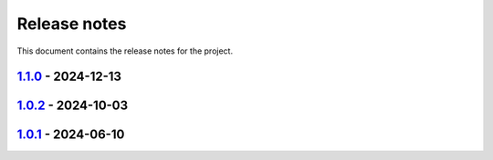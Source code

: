 .. _ref_release_notes:

Release notes
#############

This document contains the release notes for the project.

.. vale off

.. towncrier release notes start

`1.1.0 <https://github.com/ansys/grantami-jobqueue/releases/tag/v1.1.0>`_ - 2024-12-13
======================================================================================

.. tab-set::


  .. tab-item:: Added

    .. list-table::
        :header-rows: 0
        :widths: auto

        * - Add support for virtual paths
          - `#147 <https://github.com/ansys/grantami-jobqueue/pull/147>`_


  .. tab-item:: Changed

    .. list-table::
        :header-rows: 0
        :widths: auto

        * - Don't generate changelog fragments for dependabot PRs
          - `#90 <https://github.com/ansys/grantami-jobqueue/pull/90>`_

        * - Update version to v1.1
          - `#92 <https://github.com/ansys/grantami-jobqueue/pull/92>`_

        * - chore: update CHANGELOG for v1.0.1
          - `#104 <https://github.com/ansys/grantami-jobqueue/pull/104>`_

        * - Don't create changelog fragments for pre-commit updates
          - `#121 <https://github.com/ansys/grantami-jobqueue/pull/121>`_


  .. tab-item:: Fixed

    .. list-table::
        :header-rows: 0
        :widths: auto

        * - Fix 1.0.2 changelog
          - `#144 <https://github.com/ansys/grantami-jobqueue/pull/144>`_


  .. tab-item:: Dependencies

    .. list-table::
        :header-rows: 0
        :widths: auto

        * - Bump ServerAPI to 25R1
          - `#132 <https://github.com/ansys/grantami-jobqueue/pull/132>`_

        * - Upgrade serverapi-openapi to 4.0.0rc0
          - `#148 <https://github.com/ansys/grantami-jobqueue/pull/148>`_

        * - Bump grantami-serverapi-openapi to 4.0.0
          - `#149 <https://github.com/ansys/grantami-jobqueue/pull/149>`_


  .. tab-item:: Documentation

    .. list-table::
        :header-rows: 0
        :widths: auto

        * - Fix link to Issues on contribution page
          - `#156 <https://github.com/ansys/grantami-jobqueue/pull/156>`_


  .. tab-item:: Maintenance

    .. list-table::
        :header-rows: 0
        :widths: auto

        * - Auto-approve pre-commit-ci pull requests
          - `#130 <https://github.com/ansys/grantami-jobqueue/pull/130>`_

        * - Add job to release to private PyPI
          - `#133 <https://github.com/ansys/grantami-jobqueue/pull/133>`_

        * - chore: update CHANGELOG for v1.0.2
          - `#141 <https://github.com/ansys/grantami-jobqueue/pull/141>`_

        * - Add release environment in CI and prevent release without successful changelog step
          - `#143 <https://github.com/ansys/grantami-jobqueue/pull/143>`_

        * - Use Production VM for CI on release branch
          - `#154 <https://github.com/ansys/grantami-jobqueue/pull/154>`_

        * - Prepare for v1.1.0 release
          - `#167 <https://github.com/ansys/grantami-jobqueue/pull/167>`_


`1.0.2 <https://github.com/ansys/grantami-jobqueue/releases/tag/v1.0.2>`_ - 2024-10-03
======================================================================================

.. tab-set::


  .. tab-item:: Changed

    .. list-table::
        :header-rows: 0
        :widths: auto

        * - Use Release VM
          - `#105 <https://github.com/ansys/grantami-jobqueue/pull/105>`_


  .. tab-item:: Fixed

    .. list-table::
        :header-rows: 0
        :widths: auto

        * - Handle lack of job specific outputs
          - `#139 <https://github.com/ansys/grantami-jobqueue/pull/139>`_

        * - Prepare 1.0.2 release
          - `#140 <https://github.com/ansys/grantami-jobqueue/pull/140>`_


  .. tab-item:: Documentation

    .. list-table::
        :header-rows: 0
        :widths: auto

        * - Fix installation example for git dependency
          - `#134 <https://github.com/ansys/grantami-jobqueue/pull/134>`_

        * - Add link to supported authentication schemes
          - `#135 <https://github.com/ansys/grantami-jobqueue/pull/135>`_

        * - Add link to PyGranta version compatibility documentation
          - `#136 <https://github.com/ansys/grantami-jobqueue/pull/136>`_


  .. tab-item:: Maintenance

    .. list-table::
        :header-rows: 0
        :widths: auto

        * - Improve VM management in CI
          - `#137 <https://github.com/ansys/grantami-jobqueue/pull/137>`_


`1.0.1 <https://github.com/ansys/grantami-jobqueue/releases/tag/v1.0.1>`_ - 2024-06-10
======================================================================================

.. tab-set::


  .. tab-item:: Added

    .. list-table::
        :header-rows: 0
        :widths: auto

        * - Clarify meaning of JobStatus enum and ensure more import failures result in 'Failed' status
          - `#98 <https://github.com/ansys/grantami-jobqueue/pull/98>`_


  .. tab-item:: Changed

    .. list-table::
        :header-rows: 0
        :widths: auto

        * - CI - 64 - Add doc-changelog action
          - `#78 <https://github.com/ansys/grantami-jobqueue/pull/78>`_

        * - Use trusted publisher
          - `#102 <https://github.com/ansys/grantami-jobqueue/pull/102>`_

        * - Cherry pick PR #102
          - `#103 <https://github.com/ansys/grantami-jobqueue/pull/103>`_


  .. tab-item:: Dependencies

    .. list-table::
        :header-rows: 0
        :widths: auto

        * - Prepare 1.0.1 release
          - `#101 <https://github.com/ansys/grantami-jobqueue/pull/101>`_


.. vale on